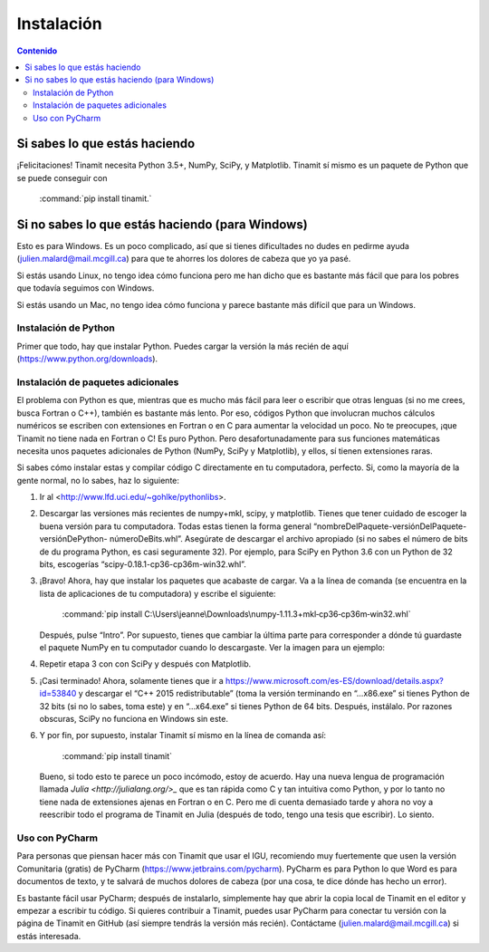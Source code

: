 Instalación
===========

.. contents:: Contenido
   :depth: 3

Si sabes lo que estás haciendo
------------------------------
¡Felicitaciones! Tinamit necesita Python 3.5+, NumPy, SciPy, y Matplotlib. Tinamit sí mismo es un paquete de Python que se 
puede conseguir con
 :command:`pip install tinamit.`

Si no sabes lo que estás haciendo (para Windows)
------------------------------------------------
Esto es para Windows. Es un poco complicado, así que si tienes dificultades no dudes en pedirme ayuda 
(julien.malard@mail.mcgill.ca) para que te ahorres los dolores de cabeza que yo ya pasé.

Si estás usando Linux, no tengo idea cómo funciona pero me han dicho que es bastante más fácil que para los pobres que 
todavía seguimos con Windows.

Si estás usando un Mac, no tengo idea cómo funciona y parece bastante más difícil que para un Windows.

Instalación de Python
^^^^^^^^^^^^^^^^^^^^^
Primer que todo, hay que instalar Python. Puedes cargar la versión la más recién de aquí (https://www.python.org/downloads).

Instalación de paquetes adicionales
^^^^^^^^^^^^^^^^^^^^^^^^^^^^^^^^^^^
El problema con Python es que, mientras que es mucho más fácil para leer o escribir que otras lenguas (si no me crees, 
busca Fortran o C++), también es bastante más lento. Por eso, códigos Python que involucran muchos cálculos numéricos
se escriben con extensiones en Fortran o en C para aumentar la velocidad un poco. No te preocupes, ¡que Tinamit no tiene
nada en Fortran o C! Es puro Python. Pero desafortunadamente para sus funciones matemáticas necesita unos paquetes adicionales
de Python (NumPy, SciPy y Matplotlib), y ellos, sí tienen extensiones raras.

Si sabes cómo instalar estas y compilar código C directamente en tu computadora, perfecto. Si, como la mayoría de la
gente normal, no lo sabes, haz lo siguiente:

1. Ir al <http://www.lfd.uci.edu/~gohlke/pythonlibs>.
2. Descargar las versiones más recientes de numpy+mkl, scipy, y matplotlib. Tienes que tener cuidado de escoger la buena   
   versión para tu computadora. Todas estas tienen la forma general “nombreDelPaquete-versiónDelPaquete-versiónDePython- 
   númeroDeBits.whl”. Asegúrate de descargar el archivo apropiado (si no sabes el número de bits de du programa Python, es casi 
   seguramente 32). Por ejemplo, para SciPy en Python 3.6 con un Python de 32 bits, escogerías “scipy-0.18.1-cp36-cp36m-win32.whl”.
3. ¡Bravo! Ahora, hay que instalar los paquetes que acabaste de cargar. Va a la línea de comanda (se encuentra en la 
   lista de aplicaciones de tu computadora) y escribe el siguiente:
     :command:`pip install C:\Users\jeanne\Downloads\numpy‑1.11.3+mkl‑cp36‑cp36m‑win32.whl`
   Después, pulse “Intro”. Por supuesto, tienes que cambiar la última parte para corresponder a dónde tú guardaste el
   paquete NumPy en tu computador cuando lo descargaste. Ver la imagen para un ejemplo:
  
.. image:: Ejemplo_instalación_paquetes.png
   :scale: 90 %
   :align: center
   :alt: Ejemplo de la instalación de paquetes de Python precompilados con la línea de comanda de Windows.

4. Repetir etapa 3 con con SciPy y después con Matplotlib.
5. ¡Casi terminado! Ahora, solamente tienes que ir a https://www.microsoft.com/es-ES/download/details.aspx?id=53840 y 
   descargar el “C++ 2015 redistributable” (toma la versión terminando en “…x86.exe” si tienes Python de 32 bits (si no lo
   sabes, toma este) y en “…x64.exe” si tienes Python de 64 bits. Después, instálalo. Por razones obscuras, SciPy no
   funciona en Windows sin este.
6. Y por fin, por supuesto, instalar Tinamit sí mismo en la línea de comanda así:

     :command:`pip install tinamit`
     
 Bueno, si todo esto te parece un poco incómodo, estoy de acuerdo. Hay una nueva lengua de programación llamada 
 `Julia <http://julialang.org/>_` que es tan rápida como C y tan intuitiva como Python, y por lo tanto no tiene nada de
 extensiones ajenas en Fortran o en C. Pero me di cuenta demasiado tarde y ahora no voy a reescribir todo el programa de
 Tinamit en Julia (después de todo, tengo una tesis que escribir). Lo siento.

Uso con PyCharm
^^^^^^^^^^^^^^^
Para personas que piensan hacer más con Tinamit que usar el IGU, recomiendo muy fuertemente que usen la versión 
Comunitaria (gratis) de PyCharm (https://www.jetbrains.com/pycharm). PyCharm es para Python lo que Word es para documentos
de texto, y te salvará de muchos dolores de cabeza (por una cosa, te dice dónde has hecho un error).

Es bastante fácil usar PyCharm; después de instalarlo, simplemente hay que abrir la copia local de Tinamit en el editor y
empezar a escribir tu código. Si quieres contribuir a Tinamit, puedes usar PyCharm para conectar tu versión con la página
de Tinamit en GitHub (así siempre tendrás la versión más recién). Contáctame (julien.malard@mail.mcgill.ca) si estás 
interesada.




